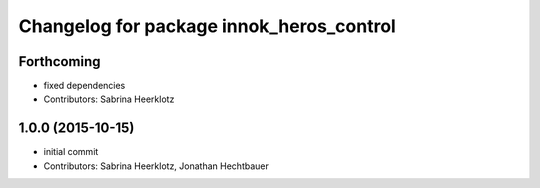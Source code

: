 ^^^^^^^^^^^^^^^^^^^^^^^^^^^^^^^^^^^^^^^^^
Changelog for package innok_heros_control
^^^^^^^^^^^^^^^^^^^^^^^^^^^^^^^^^^^^^^^^^

Forthcoming
-----------
* fixed dependencies
* Contributors: Sabrina Heerklotz

1.0.0 (2015-10-15)
------------------
* initial commit
* Contributors: Sabrina Heerklotz, Jonathan Hechtbauer
